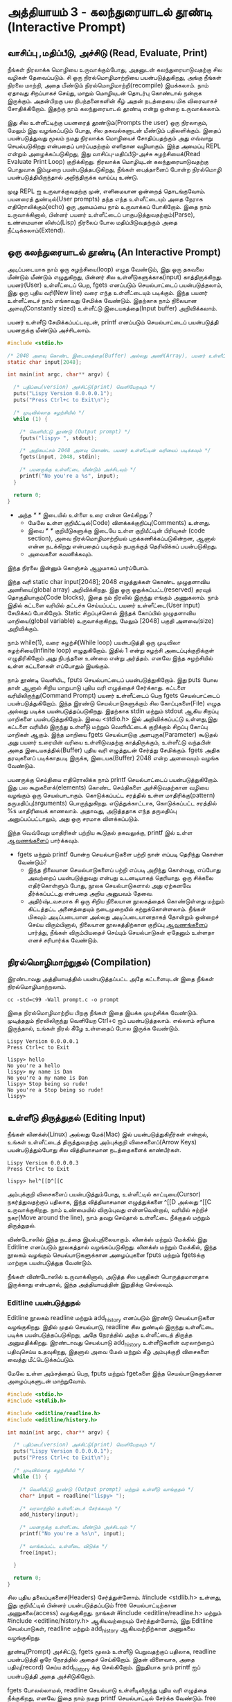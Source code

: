 * அத்தியாயம் 3 - கலந்துரையாடல் தூண்டி (Interactive Prompt)

** வாசிப்பு ,மதிப்பீடு, அச்சிடு (Read, Evaluate, Print)

நீங்கள் நிரலாக்க மொழியை உருவாக்கும்போது, ​​அதனுடன் கலந்துரையாடுவதற்கு சில வழிகள்
தேவைப்படும். சி ஒரு நிரல்மொழிமாற்றியை பயன்படுத்துகிறது, அங்கு நீங்கள் நிரலை
மாற்றி, அதை மீண்டும் நிரல்மொழிமாற்றி(recompile) இயக்கலாம். நாம் ஏதாவது சிறப்பாகச்
செய்து, மாறும் மொழியுடன் தொடர்பு கொண்டால் நன்றாக இருக்கும். அதன்பிறகு பல
நிபந்தனைகளின் கீழ் அதன் நடத்தையை மிக விரைவாகச் சோதிக்கிறோம். இதற்கு நாம்
கலந்துரையாடல் தூண்டி என்று ஒன்றை உருவாக்கலாம்.

இது சில உள்ளீட்டிற்கு பயனரைத் தூண்டும்(Prompts the user) ஒரு நிரலாகும், மேலும்
இது வழங்கப்படும் போது, ​​சில தகவல்களுடன் மீண்டும் பதிலளிக்கும். இதைப் பயன்படுத்துவது
மூலம் நமது நிரலாக்க மொழியைச் சோதிப்பதற்கும் அது எவ்வாறு செயல்படுகிறது என்பதைப்
பார்ப்பதற்கும் எளிதான வழியாகும். இந்த அமைப்பு REPL என்றும் அழைக்கப்படுகிறது, இது
வாசிப்பு-மதிப்பீடு-அச்சு சுழற்சியைக்(Read Evaluate Print Loop)
குறிக்கிறது. நிரலாக்க மொழியுடன் கலந்துரையாடுவதற்கு பொதுவாக இம்முறை
பயன்படுத்தபடுகிறது, நீங்கள் பைத்தானைப் போன்ற நிரல்மொழி பயன்படுத்தியிருந்தால்
அறிந்திருக்க வாய்ப்பு உண்டு.

முழு REPL ஐ உருவாக்குவதற்கு முன், எளிமையான ஒன்றைத் தொடங்குவோம். பயனரைத்
துண்டில்(User prompts) தந்த எந்த உள்ளீட்டையும் அதை நேராக எதிரொலிக்கும்(echo) ஒரு
அமைப்பை நாம் உருவாக்கப் போகிறோம். இதை நாம் உருவாக்கினால், பின்னர் பயனர் உள்ளீட்டைப்
பாகுபடுத்துவதற்கும்(Parse), உண்மையான லிஸ்ப்(Lisp) நிரலைப் போல மதிப்பிடுவதற்கும்
அதை நீட்டிக்கலாம்(Extend).

** ஒரு கலந்துரையாடல் தூண்டி (An Interactive Prompt)

அடிப்படையாக நாம் ஒரு சுழற்சியை(loop) எழுத வேண்டும், இது ஒரு தகவலை மீண்டும்
மீண்டும் எழுதுகிறது, பின்னர் சில உள்ளீடுகளுக்காக(input)
காத்திருக்கிறது. பயனர்(User) உள்ளீட்டைப் பெற, fgets எனப்படும் செயல்பாட்டைப்
பயன்படுத்தலாம், இது ஒரு புதிய வரி(New line) வரை எந்த உள்ளீட்டையும்
படிக்கும். இந்த பயனர் உள்ளீட்டைச் நாம் எங்காவது சேமிக்க வேண்டும். இதற்காக நாம்
நிலையான அளவு(Constantly sized) உள்ளீட்டு இடையகத்தை(Input buffer)
அறிவிக்கலாம்.

பயனர் உள்ளீடு சேமிக்கப்பட்டவுடன், printf எனப்படும் செயல்பாட்டைப்
பயன்படுத்தி பயனருக்கு மீண்டும் அச்சிடலாம்.

#+begin_src c
  #include <stdio.h>

  /* 2048 அளவு கொண்ட இடையகத்தை(Buffer) அல்லது அணி(Array), பயனர் உள்ளீட்டிற்காக அறிவிக்கவும் */
  static char input[2048];
  
  int main(int argc, char** argv) {
  
    /* பதிப்பை(version) அச்சிட்டு(print) வெளியேறவும் */
    puts("Lispy Version 0.0.0.0.1");
    puts("Press Ctrl+c to Exit\n");
  
    /* முடிவில்லாத சுழற்சியில் */
    while (1) {
  
      /* வெளியீட்டு தூண்டு (Output prompt) */
      fputs("lispy> ", stdout);
  
      /* அதிகபட்சம் 2048 அளவு கொண்ட பயனர் உள்ளீட்டின் வரியைப் படிக்கவும் */
      fgets(input, 2048, stdin);
  
      /* பயனருக்கு உள்ளீட்டை மீண்டும் அச்சிடவும் */
      printf("No you're a %s", input);
    }
  
    return 0;
  }
#+end_src

- அந்த //* *// இடையில் உள்ளை உரை என்ன செய்கிறது ?
  - மேலே உள்ள குறியீட்டில்(Code) விளக்கக்குறிப்பு(Comments) உள்ளது.
  - இவை //* *// குறியீடுகளுக்கு இடையே உள்ள குறியீட்டின் பிரிவுகள்
    (code section), அவை நிரல்மொழிமாற்றியல் புறக்கணிக்கப்படுகின்றன, ஆனால்
    என்ன நடக்கிறது என்பதைப் படிக்கும் நபருக்குத் தெரிவிக்கப் பயன்படுகிறது.
  - அவைகளை கவனிக்கவும்.

இந்த நிரலை இன்னும் கொஞ்சம் ஆழமாகப் பார்ப்போம்.

இந்த வரி static char input[2048]; 2048 எழுத்துக்கள் கொண்ட முழுதளாவிய
அணியை(global array) அறிவிக்கிறது. இது ஒரு ஒதுக்கப்பட்ட(reserved) தரவுத்
தொகுதியாகும்(Code blocks), இதை நம் நிரலில் இருந்து எங்கும் அணுகலாம். நாம்
இதில் கட்டளை வரியில் தட்டச்சு செய்யப்பட்ட பயனர் உள்ளீட்டை(User input) சேமிக்கப்
போகிறோம். Static சிறப்புச்சொல் இந்தக் கோப்பில் முழுதளாவிய மாறியை(global
variable) உருவாக்குகிறது, மேலும் [2048] பகுதி அளவை(size) அறிவிக்கும்.

நாம் while(1), வரை சுழற்சி(While loop) பயன்படுத்தி ஒரு முடிவிலா
சுழற்சியை(Infinite loop) எழுதுகிறோம். இதில் 1 என்று சுழற்சி அடைப்புக்குறிக்குள்
எழுதிரிகிறோம் அது நிபந்தனை உண்மை என்று அர்த்தம். எனவே இந்த சுழற்சியில் உள்ள
கட்டளைகள் எப்போதும் இயங்கும்.

நாம் தூண்டி வெளியிட, fputs செயல்பாட்டைப் பயன்படுத்துகிறோம். இது puts போல தான்
ஆனால் சிறிய மாறுபாடு புதிய வரி எழுத்தைச் சேர்க்காது. கட்டளை
வரியிலிருந்து(Command Prompt) பயனர் உள்ளீட்டைப் பெற fgets செயல்பாட்டைப்
பயன்படுத்துகிறோம். இந்த இரண்டு செயல்பாடுகளுக்கும் சில கோப்புகளை(File) எழுத
அல்லது படிக்க பயன்படுத்தப்படுகிறது. இதற்காக stdin மற்றும் stdout ஆகிய சிறப்பு
மாறிகளை பயன்படுத்துகிறோம். இவை <stdio.h> இல் அறிவிக்கப்பட்டு உள்ளது,இது கட்டளை
வரியில் இருந்து உள்ளீடு மற்றும் வெளியீட்டைக் குறிக்கும் சிறப்பு கோப்பு மாறிகள்
ஆகும். இந்த மாறியை fgets செயல்பாடுகு அளபுருக(Parameter) கூடுதல் அது பயனர்
உரையின் வரியை உள்ளிடுவதற்கு காத்திருக்கும், உள்ளீட்டு வந்தபின் அதை
இடையகத்தில்(Buffer) புதிய வரி எழுத்துடன் சேர்த்து சேமிக்கும். fgets அதிக
தரவுகளைப் படிக்காதபடி இருக்க, இடையக(Buffer) 2048 என்ற அளவையும் வழங்க வேண்டும்.

பயனருக்கு செய்தியை எதிரொலிக்க நாம் printf செயல்பாட்டைப் பயன்படுத்துகிறோம். இது
பல கூறுகளைக்(elements) கொண்ட செய்திகளை அச்சிடுவதற்கான வழியை வழங்கும் ஒரு
செயல்பாடாகும். கொடுக்கப்பட்ட சரத்தில் உள்ள மாதிரிக்கு(pattern)
தருமதிப்பு(arguments) பொருந்துகிறது. எடுத்துக்காட்டாக, கொடுக்கப்பட்ட சரத்தில் %s
மாதிரியைக் காணலாம். அதாவது, அடுத்ததாக எந்த தருமதிப்பு அனுப்பப்பட்டாலும், அது
ஒரு சரமாக விளக்கப்படும்.

இந்த வெவ்வேறு மாதிரிகள் பற்றிய கூடுதல் தகவலுக்கு, printf இல் உள்ள [[http://en.cppreference.com/w/c/io/printf][ஆவணங்களைப்]]
பார்க்கவும்.

- fgets மற்றும் printf போன்ற செயல்பாடுகளை பற்றி நான் எப்படி தெரிந்து கொள்ள வேண்டும்?
  - இந்த நிலையான செயல்பாடுகளைப் பற்றி எப்படி அறிந்து கொள்வது, எப்போது அவற்றைப்
    பயன்படுத்துவது என்பது உடனடியாகத் தெரியாது. ஒரு சிக்கலை எதிர்கொள்ளும் போது,
    ​​நூலக செயல்பாடுகளால் அது ஏற்கனவே தீர்க்கப்பட்டது என்பதை அறிய அனுபவம் தேவை.
  - அதிர்ஷ்டவசமாக சி ஒரு சிறிய நிலையான நூலகத்தைக் கொண்டுள்ளது மற்றும் கிட்டத்தட்ட
    அனைத்தையும் நடைமுறையில் கற்றுக்கொள்ளலாம். நீங்கள் மிகவும் அடிப்படையான அல்லது
    அடிப்படையானதாகத் தோன்றும் ஒன்றைச் செய்ய விரும்பினால், நிலையான நூலகத்திற்கான
    குறிப்பு [[https://en.cppreference.com/w/c][ஆவணங்களைப்]] பார்த்து, நீங்கள் விரும்பியதைச் செய்யும் செயல்பாடுகள் ஏதேனும்
    உள்ளதா எனச் சரிபார்க்க வேண்டும்.

** நிரல்மொழிமாற்றுதல் (Compilation)

இரண்டாவது அத்தியாயத்தில் பயன்படுத்தப்பட்ட அதே கட்டளையுடன் இதை நீங்கள்
நிரல்மொழிமாற்றலாம்.

#+begin_src shell
  cc -std=c99 -Wall prompt.c -o prompt
#+end_src

இதை நிரல்மொழிமாற்றிய பிறகு நீங்கள் இதை இயக்க முயற்சிக்க வேண்டும். முடித்ததும்
நிரலிலிருந்து வெளியேற Ctrl+c ஐப் பயன்படுத்தலாம். எல்லாம் சரியாக இருந்தால், உங்கள்
நிரல் கீழே உள்ளதைப் போல இருக்க வேண்டும்.

#+begin_example
Lispy Version 0.0.0.0.1
Press Ctrl+c to Exit

lispy> hello
No you're a hello
lispy> my name is Dan
No you're a my name is Dan
lispy> Stop being so rude!
No you're a Stop being so rude!
lispy>
#+end_example

** உள்ளீடு திருத்துதல் (Editing Input)
நீங்கள் லினக்ஸ்(Linux) அல்லது மேக்(Mac) இல் பயன்படுத்துகிறீர்கள் என்றால், உங்கள்
உள்ளீட்டைத் திருத்துவதற்கு அம்புக்குறி விசைகளைப்(Arrow Keys) பயன்படுத்தும்போது சில
வித்தியாசமான நடத்தைகளைக் காண்பீர்கள்.

#+begin_example
Lispy Version 0.0.0.0.3
Press Ctrl+c to Exit

lispy> hel^[[D^[[C
#+end_example

அம்புக்குறி விசைகளைப் பயன்படுத்தும்போது, உள்ளீட்டில் காட்டியை(Cursor)
நகர்த்துவதற்குப் பதிலாக, இந்த வித்தியாசமான எழுத்துக்களை ^[[D அல்லது ^[[C
உருவாக்குகிறது. நாம் உண்மையில் விரும்புவது என்னவென்றால், வரியில் சுற்றிச்
நகர(Move around the line), நாம் தவறு செய்தால் உள்ளீட்டை நீக்குதல் மற்றும்
திருத்துதல்.

விண்டோஸில் இந்த நடத்தை இயல்புநிலையாகும். லினக்ஸ் மற்றும் மேக்கில் இது Editline
எனப்படும் நூலகத்தால் வழங்கப்படுகிறது. லினக்ஸ் மற்றும் மேக்கில், இந்த நூலகம் வழங்கும்
செயல்பாடுகளுக்கான அழைப்புகளை fputs மற்றும் fgetsக்கு மாற்றாக பயன்படுத்துத
வேண்டும்.

நீங்கள் விண்டோஸில் உருவாக்கினால், அடுத்த சில பகுதிகள் பொருத்தமானதாக இருக்காது
என்பதால், இந்த அத்தியாயத்தின் இறுதிக்கு செல்லவும்.

*** Editline பயன்படுத்துதல்

Editline நூலகம் readline மற்றும் add_history எனப்படும் இரண்டு செயல்பாடுகளை
வழங்குகிறது. இதில் முதல் செயல்பாடு, readline சில துண்டில் இருந்து உள்ளீட்டை
படிக்க பயன்படுத்தப்படுகிறது, அதே நேரத்தில் அந்த உள்ளீட்டைத் திருத்த
அனுமதிக்கிறது. இரண்டாவது செயல்பாடு add_history உள்ளீடுகளின் வரலாற்றைப்
பதிவுசெய்ய உதவுகிறது, இதனால் அவை மேல் மற்றும் கீழ் அம்புக்குறி விசைகளை வைத்து
மீட்டெடுக்கப்படும்.

மேலே உள்ள அம்சத்தைப் பெற, fputs மற்றும் fgetகளை இந்த செயல்பாடுகளுக்கான
அழைப்புகளுடன் மாற்றுவோம்.

#+begin_src c
  #include <stdio.h>
  #include <stdlib.h>
  
  #include <editline/readline.h>
  #include <editline/history.h>
  
  int main(int argc, char** argv) {
  
    /* பதிப்பை(version) அச்சிட்டு(print) வெளியேறவும் */
    puts("Lispy Version 0.0.0.0.1");
    puts("Press Ctrl+c to Exit\n");
  
    /* முடிவில்லாத சுழற்சியில் */
    while (1) {
  
      /* வெளியீட்டு தூண்டு (Output prompt) மற்றும் உள்ளீடு வாங்குதல் */
      char* input = readline("lispy> ");
  
      /* வரலாற்றில் உள்ளீட்டைச் சேர்க்கவும் */
      add_history(input);
  
      /* பயனருக்கு உள்ளீட்டை மீண்டும் அச்சிடவும் */
      printf("No you're a %s\n", input);
  
      /* வாங்கப்பட்ட உள்ளீடை விடுக்க */
      free(input);
  
    }
  
    return 0;
  }
#+end_src

சில புதிய தலைப்புகளைச்(Headers) சேர்த்துள்ளோம். #include <stdlib.h> உள்ளது,
இது குறியீட்டில் பின்னர் பயன்படுத்தப்படும் free செயல்பாட்டிற்கான அணுகலை(access)
வழங்குகிறது. நாங்கள் #include <editline/readline.h> மற்றும் #include
<editline/history.h> ஆகியவற்றையும் சேர்த்துள்ளோம், இது Editline செயல்பாடுகள்,
readline மற்றும் add_history ஆகியவற்றிற்கான அணுகலை வழங்குகிறது.

தூண்டி(Prompt) அச்சிட்டு, fgets மூலம் உள்ளீடு பெறுவதற்குப் பதிலாக, readline
பயன்படுத்தி ஒரே நேரத்தில் அதைச் செய்கிறோம். இதன் விளைவாக, அதை பதிவு(record)
செய்ய add_history க்கு செல்கிறோம். இறுதியாக நாம் printf ஐப் பயன்படுத்தி அதை
அச்சிடுகிறோம்.

fgets போலல்லாமல், readline செயல்பாடு உள்ளீடிலிருந்து புதிய வரி எழுத்தை
நீக்குகிறது, எனவே இதை நாம் நமது printf செயல்பாட்டில் சேர்க்க வேண்டும். free
பயன்படுத்தி readline செயல்பாடு மூலம் நமக்கு வழங்கப்பட்ட உள்ளீட்டையும் நீக்க
வேண்டும். ஏனென்றால், ஏற்கனவே உள்ள சில இடையகங்களுக்கு(Buffer) எழுதும் fgets
போலல்லாமல், readline செயல்பாடு அழைக்கும் பொது புதிய நினைவகத்தை(Memory)
ஒதுக்குகிறது. நினைவகத்தை எப்போது விடுவிப்பது என்பதை பற்றி அடுத்த அத்தியாயங்களில்
நாம் ஆழமாகப் பேசுவோம்.

*** Editline வைத்து நிரல்மொழிமாற்றுதல்

முந்தைய கட்டளையுடன் இதை நிரல்மொழிமாற்றினால் உங்களுக்கு ஒரு பிழையைப்
வரும். ஏனென்றால் முதலில் உங்கள் கணினியில் Editline நூலகத்தை நிறுவ வேண்டும்.

#+begin_example
fatal error: editline/readline.h: No such file or directory #include <editline/readline.h>
#+end_example

மேக் இல் Editline நூலகம் கட்டளை வரி கருவிகளுடன் வருகிறது. இவற்றை
நிறுவுவதற்கான வழிமுறைகளை அத்தியாயம் 2 இல் காணலாம். history தலைப்பு
கண்டறியப்படவில்லை என்பது குறித்த பிழையைப் பெறலாம். அப்படி வந்தால் #include
<editline/history.h> என்ற வரியை அகற்றவும், ஏனெனில் இந்த தலைப்பு தேவையில்லை.

லினக்ஸ் இல் நீங்கள் sudo apt-get install libedit-dev உடன் Editline
நிறுவலாம். Fedora வில் நீங்கள் su -c "yum install libedit-dev*" என்ற
கட்டளையைப் பயன்படுத்தலாம்.

நீங்கள் Editline நிறுவியவுடன் அதை மீண்டும் நிரல்மொழிமாற்ற முயற்சி செய்யலாம். இந்த
முறை உங்களுக்கு வேறு பிழையைப் வரும்.

#+begin_example
undefined reference to `readline'
undefined reference to `add_history'
#+end_example

உங்கள் நிரலை நீங்கள் Editline இணைக்கவில்லை(linking) என்று அர்த்தம். இந்த இணைக்கும்
செயல்முறை நிரல்மொழிமாற்றியை நேரடியாக உங்கள் நிரலில் Editline அழைப்புகளை
உட்பொதிக்க அனுமதிக்கிறது. வெளியீட்டு கொடிக்கு(Output flags) சற்று முன், உங்கள்
நிரல்மொழிமாற்ற கட்டளையில் கொடி(Compiler flags) -ledit ஐ சேர்ப்பதன் மூலம் இதை
இணைக்கலாம்.

*** அது இன்னும் வேலை செய்யவில்லை!

சில அமைப்புகள்(System) Editline எவ்வாறு நிறுவுவது, சேர்ப்பது மற்றும் இணைப்பது
என்பதில் சிறிய மாறுபாடுகள் இருக்கலாம். எடுத்துக்காட்டாக ஆர்ச் லினக்ஸில்(Arch
Linux) Editline வரலாறு தலைப்பு histedit.h யில் இருக்கும். இணையத்தில் தேடுவது
சிக்கல் இருந்தால், Editline நூலகம் எவ்வாறு நிறுவுவது மற்றும் பயன்படுத்துவது
என்பது குறித்த விநியோக(Distribution) குறிப்பிட்ட வழிமுறைகளை நீங்கள்
கண்டுபிடிக்க முடியுமா என்று பார்க்கவும். அது தோல்வியுற்றால், Readline நூலகம் உள்ள
வழிமுறைகளைத் தேடவும். இது Editline கு மாற்றாகும். மேக் இல் HomeBrew அல்லது
MacPorts ஐப் பயன்படுத்தி நிறுவலாம்.

** சி முன்செயலி (The C Preprocessor)

இது போன்ற ஒரு சிறிய திட்டத்திற்கு நாம் எந்த இயக்கு தளத்தை பயன்படுத்துகிறோம்
என்பதைப் பொறுத்து வித்தியாசமாக நிரல் எழுத வேண்டும். ஆனால் எனது மூலக்
குறியீட்டை(Source code) வேறொரு இயக்குதளத்தில் உள்ள நண்பருக்கு அனுப்ப
விரும்பினால், நிரலாக்கத்தில் அது சிக்கலை ஏற்படுத்தும். ஒரு சிறந்த உலகில் எனது
மூலக் குறியீடு இங்கு, அல்லது எந்த கணினியில் நிரல்மொழிமாற்றினாலும் நிரல்மொழிமாற்ற
முடியும் என்று நான் விரும்புகிறேன். இது சி இல் உள்ள பொதுவான பிரச்சனையாகும்,
மேலும் இது பெயர்வுத்திறன் என்று அழைக்கப்படுகிறது. இதற்கு எளிதான அல்லது சரியான
தீர்வு இல்லை.

ஆனால் சி யில் உதவ ஒரு பொறிமுறையை(Mechanism) வழங்குகிறது, இது
முன்செயலி(Preprocessor) என்று அழைக்கப்படுகிறது. முன்செயலி என்பது
நிரல்மொழிமாற்றி முன் இயங்கும் ஒரு நிரலாகும். இது பல நோக்கங்களைக்(Purpose)
கொண்டுள்ளது, மேலும் நாம் அதை அறியாமலேயே ஏற்கனவே பயன்படுத்தி வருகிறோம். பவுண்டு
(விசை) octothorpe # எழுத்துடன் தொடங்கும் எந்த வரியும் (# ஹாஷ், Hash என்றும்
அழைப்பர்) ஒரு முன்செயலி கட்டளை. தலைப்புக் கோப்புகளைச் சேர்க்க இதைப்
பயன்படுத்துகிறோம், தரநிலை(Standard) நூலகம் மற்றும் பிறவற்றிலிருந்து
செயல்பாடுகளுக்கான அணுகலை நம்மக்கு வழங்குகிறது.

முன்செயலியின் மற்றொரு பயன் என்னவென்றால், குறியீடு எந்த இயக்கு தளத்தில்
நிரல்மொழிமாற்றுகிறது என்பதைக் கண்டறிந்து, வெவ்வேறு குறியீட்டை வெளியிட இதைப்
பயன்படுத்தப்படுகிறது.

இதைத்தான் நாம் பயன்படுத்தப் போகிறோம். நாம் விண்டோஸ் இயக்கினால், நான் தயாரித்த சில
போலியான readline மற்றும் add_history செயல்பாடுகளுடன் கூடிய குறியீட்டை
முன்செயலி வெளியிட அனுமதிக்கப் போகிறோம், இல்லையெனில் Editline நூலகத்தில் இருந்து
தலைப்புகளைச் சேர்த்து அவற்றைப் பயன்படுத்துவோம்.

நிரல்மொழிமாற்றி எந்த குறியீட்டை வெளியிட வேண்டும் என்பதை அறிவிக்க, அதை #ifdef,
#else மற்றும் #endif முன்செயலி அறிக்கைகளில் மடிக்கலாம். குறியீடு
நிரல்மொழிமாற்றிக்கு முன் நடக்கும் if செயல்பாடு போன்றது. நிபந்தனை உண்மையாக
இருந்தால், கோப்பின் முதல் #ifdef முதல் அடுத்த #else வரையிலான அனைத்து
உள்ளடக்கங்களும் பயன்படுத்தப்படும், இல்லையெனில் #else முதல் இறுதி #endif வரை உள்ள
அனைத்து உள்ளடக்கங்களும் அதற்குப் பதிலாகப் பயன்படுத்தப்படும். எங்கள் போலி செயல்பாடுகள்,
editline தலைப்புகளைச் சுற்றி இவற்றை வைப்பதன் மூலம், உமிழப்படும்(Emitted)
குறியீடு விண்டோஸ், லின்க்ஸ் அல்லது மேக் இல் நிரல்மொழிமாற்ற முடியும்.

#+begin_src c
  #include <stdio.h>
  #include <stdlib.h>
  
  /* If we are compiling on Windows compile these functions */
  #ifdef _WIN32
  #include <string.h>
  
  static char buffer[2048];
  
  /* Fake readline function */
  char* readline(char* prompt) {
    fputs(prompt, stdout);
    fgets(buffer, 2048, stdin);
    char* cpy = malloc(strlen(buffer)+1);
    strcpy(cpy, buffer);
    cpy[strlen(cpy)-1] = '\0';
    return cpy;
  }
  
  /* Fake add_history function */
  void add_history(char* unused) {}
  
  /* Otherwise include the editline headers */
  #else
  #include <editline/readline.h>
  #include <editline/history.h>
  #endif
  
  int main(int argc, char** argv) {
  
    puts("Lispy Version 0.0.0.0.1");
    puts("Press Ctrl+c to Exit\n");
  
    while (1) {
  
      /* Now in either case readline will be correctly defined */
      char* input = readline("lispy> ");
      add_history(input);
  
      printf("No you're a %s\n", input);
      free(input);
  
    }
  
    return 0;
  }
#+end_src

** குறிப்பு (Reference)
<h2>Reference</h2> <hr/>

<references />

** வெகுமதி மதிப்பெண் (Bonus Marks)
<h2>Bonus Marks</h2> <hr/>

<div class="alert alert-warning">
<ul class="list-group">
  <li class="list-group-item">&rsaquo; Change the prompt from <code>lispy&gt;</code> to something of your choice.</li>
  <li class="list-group-item">&rsaquo; Change what is echoed back to the user.</li>
  <li class="list-group-item">&rsaquo; Add an extra message to the <em>Version</em> and <em>Exit</em> Information.</li>
  <li class="list-group-item">&rsaquo; What does the <code>\n</code> mean in those strings?</li>
  <li class="list-group-item">&rsaquo; What other patterns can be used with <code>printf</code>?</li>
  <li class="list-group-item">&rsaquo; What happens when you pass <code>printf</code> a variable that does not match the pattern?</li>
  <li class="list-group-item">&rsaquo; What does the preprocessor command <code>#ifndef</code> do?</li>
  <li class="list-group-item">&rsaquo; What does the preprocessor command <code>#define</code> do?</li>
  <li class="list-group-item">&rsaquo; If <code>_WIN32</code> is defined on windows, what is defined for Linux or Mac?</li>
</ul>
</div>
